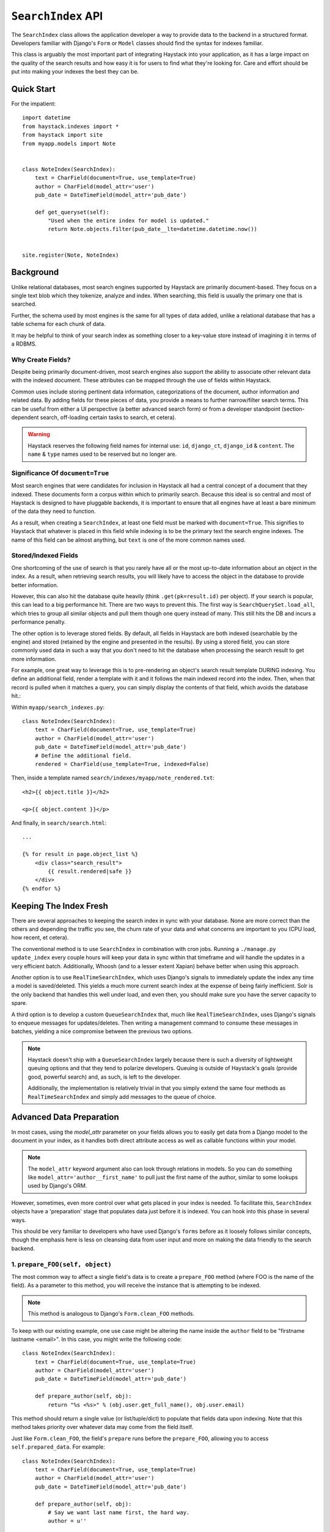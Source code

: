 .. _ref-searchindex-api:

===================
``SearchIndex`` API
===================

.. class:: SearchIndex(model, backend=None)

The ``SearchIndex`` class allows the application developer a way to provide data to
the backend in a structured format. Developers familiar with Django's ``Form``
or ``Model`` classes should find the syntax for indexes familiar.

This class is arguably the most important part of integrating Haystack into your
application, as it has a large impact on the quality of the search results and
how easy it is for users to find what they're looking for. Care and effort
should be put into making your indexes the best they can be.


Quick Start
===========

For the impatient::

    import datetime
    from haystack.indexes import *
    from haystack import site
    from myapp.models import Note
    
    
    class NoteIndex(SearchIndex):
        text = CharField(document=True, use_template=True)
        author = CharField(model_attr='user')
        pub_date = DateTimeField(model_attr='pub_date')
        
        def get_queryset(self):
            "Used when the entire index for model is updated."
            return Note.objects.filter(pub_date__lte=datetime.datetime.now())
    
    
    site.register(Note, NoteIndex)


Background
==========

Unlike relational databases, most search engines supported by Haystack are
primarily document-based. They focus on a single text blob which they tokenize,
analyze and index. When searching, this field is usually the primary one that
is searched.

Further, the schema used by most engines is the same for all types of data
added, unlike a relational database that has a table schema for each chunk of
data.

It may be helpful to think of your search index as something closer to a
key-value store instead of imagining it in terms of a RDBMS.


Why Create Fields?
------------------

Despite being primarily document-driven, most search engines also support the
ability to associate other relevant data with the indexed document. These
attributes can be mapped through the use of fields within Haystack.

Common uses include storing pertinent data information, categorizations of the
document, author information and related data. By adding fields for these pieces
of data, you provide a means to further narrow/filter search terms. This can
be useful from either a UI perspective (a better advanced search form) or from a
developer standpoint (section-dependent search, off-loading certain tasks to
search, et cetera).

.. warning::

    Haystack reserves the following field names for internal use: ``id``,
    ``django_ct``, ``django_id`` & ``content``. The ``name`` & ``type`` names
    used to be reserved but no longer are.


Significance Of ``document=True``
---------------------------------

Most search engines that were candidates for inclusion in Haystack all had a
central concept of a document that they indexed. These documents form a corpus
within which to primarily search. Because this ideal is so central and most of
Haystack is designed to have pluggable backends, it is important to ensure that
all engines have at least a bare minimum of the data they need to function.

As a result, when creating a ``SearchIndex``, at least one field must be marked
with ``document=True``. This signifies to Haystack that whatever is placed in
this field while indexing is to be the primary text the search engine indexes.
The name of this field can be almost anything, but ``text`` is one of the
more common names used.


Stored/Indexed Fields
---------------------

One shortcoming of the use of search is that you rarely have all or the most
up-to-date information about an object in the index. As a result, when
retrieving search results, you will likely have to access the object in the
database to provide better information.

However, this can also hit the database quite heavily (think
``.get(pk=result.id)`` per object). If your search is popular, this can lead
to a big performance hit. There are two ways to prevent this. The first way is
``SearchQuerySet.load_all``, which tries to group all similar objects and pull
them though one query instead of many. This still hits the DB and incurs a
performance penalty.

The other option is to leverage stored fields. By default, all fields in
Haystack are both indexed (searchable by the engine) and stored (retained by
the engine and presented in the results). By using a stored field, you can
store commonly used data in such a way that you don't need to hit the database
when processing the search result to get more information.

For example, one great way to leverage this is to pre-rendering an object's
search result template DURING indexing. You define an additional field, render
a template with it and it follows the main indexed record into the index. Then,
when that record is pulled when it matches a query, you can simply display the
contents of that field, which avoids the database hit.:

Within ``myapp/search_indexes.py``::

    class NoteIndex(SearchIndex):
        text = CharField(document=True, use_template=True)
        author = CharField(model_attr='user')
        pub_date = DateTimeField(model_attr='pub_date')
        # Define the additional field.
        rendered = CharField(use_template=True, indexed=False)
    
Then, inside a template named ``search/indexes/myapp/note_rendered.txt``::

    <h2>{{ object.title }}</h2>
    
    <p>{{ object.content }}</p>
    
And finally, in ``search/search.html``::
    
    ...
    
    {% for result in page.object_list %}
        <div class="search_result">
            {{ result.rendered|safe }}
        </div>
    {% endfor %}


Keeping The Index Fresh
=======================

There are several approaches to keeping the search index in sync with your
database. None are more correct than the others and depending the traffic you
see, the churn rate of your data and what concerns are important to you
(CPU load, how recent, et cetera).

The conventional method is to use ``SearchIndex`` in combination with cron
jobs. Running a ``./manage.py update_index`` every couple hours will keep your
data in sync within that timeframe and will handle the updates in a very
efficient batch. Additionally, Whoosh (and to a lesser extent Xapian) behave
better when using this approach.

Another option is to use ``RealTimeSearchIndex``, which uses Django's signals
to immediately update the index any time a model is saved/deleted. This
yields a much more current search index at the expense of being fairly
inefficient. Solr is the only backend that handles this well under load, and
even then, you should make sure you have the server capacity to spare.

A third option is to develop a custom ``QueueSearchIndex`` that, much like
``RealTimeSearchIndex``, uses Django's signals to enqueue messages for
updates/deletes. Then writing a management command to consume these messages
in batches, yielding a nice compromise between the previous two options.

.. note::

    Haystack doesn't ship with a ``QueueSearchIndex`` largely because there is
    such a diversity of lightweight queuing options and that they tend to
    polarize developers. Queuing is outside of Haystack's goals (provide good,
    powerful search) and, as such, is left to the developer.
    
    Additionally, the implementation is relatively trivial in that you simply
    extend the same four methods as ``RealTimeSearchIndex`` and simply add
    messages to the queue of choice.


Advanced Data Preparation
=========================

In most cases, using the `model_attr` parameter on your fields allows you to
easily get data from a Django model to the document in your index, as it handles
both direct attribute access as well as callable functions within your model.

.. note::

    The ``model_attr`` keyword argument also can look through relations in
    models. So you can do something like ``model_attr='author__first_name'``
    to pull just the first name of the author, similar to some lookups used
    by Django's ORM.

However, sometimes, even more control over what gets placed in your index is
needed. To facilitate this, ``SearchIndex`` objects have a 'preparation' stage
that populates data just before it is indexed. You can hook into this phase in
several ways.

This should be very familiar to developers who have used Django's ``forms``
before as it loosely follows similar concepts, though the emphasis here is
less on cleansing data from user input and more on making the data friendly
to the search backend.

1. ``prepare_FOO(self, object)``
--------------------------------

The most common way to affect a single field's data is to create a
``prepare_FOO`` method (where FOO is the name of the field). As a parameter
to this method, you will receive the instance that is attempting to be indexed.

.. note::

   This method is analogous to Django's ``Form.clean_FOO`` methods.

To keep with our existing example, one use case might be altering the name
inside the ``author`` field to be "firstname lastname <email>". In this case,
you might write the following code::

    class NoteIndex(SearchIndex):
        text = CharField(document=True, use_template=True)
        author = CharField(model_attr='user')
        pub_date = DateTimeField(model_attr='pub_date')
        
        def prepare_author(self, obj):
            return "%s <%s>" % (obj.user.get_full_name(), obj.user.email)

This method should return a single value (or list/tuple/dict) to populate that
fields data upon indexing. Note that this method takes priority over whatever
data may come from the field itself.

Just like ``Form.clean_FOO``, the field's ``prepare`` runs before the
``prepare_FOO``, allowing you to access ``self.prepared_data``. For example::

    class NoteIndex(SearchIndex):
        text = CharField(document=True, use_template=True)
        author = CharField(model_attr='user')
        pub_date = DateTimeField(model_attr='pub_date')
        
        def prepare_author(self, obj):
            # Say we want last name first, the hard way.
            author = u''
            
            if 'author' in self.prepared_data:
                name_bits = self.prepared_data['author'].split()
                author = "%s, %s" % (name_bits[-1], ' '.join(name_bits[:-1]))
            
            return author

This method is fully function with ``model_attr``, so if there's no convenient
way to access the data you want, this is an excellent way to prepare it.

    class NoteIndex(SearchIndex):
        text = CharField(document=True, use_template=True)
        author = CharField(model_attr='user')
        categories = MultiValueField()
        pub_date = DateTimeField(model_attr='pub_date')
        
        def prepare_categories(self, obj):
            # Since we're using a M2M relationship with a complex lookup,
            # we can prepare the list here.
            return [category.id for category in obj.category_set.active().order_by('-created')]


2. ``prepare(self, object)``
----------------------------

Each ``SearchIndex`` gets a ``prepare`` method, which handles collecting all
the data. This method should return a dictionary that will be the final data
used by the search backend.

Overriding this method is useful if you need to collect more than one piece
of data or need to incorporate additional data that is not well represented
by a single ``SearchField``. An example might look like::

    class NoteIndex(SearchIndex):
        text = CharField(document=True, use_template=True)
        author = CharField(model_attr='user')
        pub_date = DateTimeField(model_attr='pub_date')
        
        def prepare(self, object):
            self.prepared_data = super(NoteIndex, self).prepare(object)
            
            # Add in tags (assuming there's a M2M relationship to Tag on the model).
            # Note that this would NOT get picked up by the automatic
            # schema tools provided by Haystack.
            self.prepared_data['tags'] = [tag.name for tag in object.tags.all()]
            
            return self.prepared_data

If you choose to use this method, you should make a point to be careful to call
the ``super()`` method before altering the data. Without doing so, you may have
an incomplete set of data populating your indexes.

This method has the final say in all data, overriding both what the fields
provide as well as any ``prepare_FOO`` methods on the class.

.. note::

   This method is roughly analogous to Django's ``Form.full_clean`` and
   ``Form.clean`` methods. However, unlike these methods, it is not fired
   as the result of trying to access ``self.prepared_data``. It requires
   an explicit call.


3. Overriding ``prepare(self, object)`` On Individual ``SearchField`` Objects
-----------------------------------------------------------------------------

The final way to manipulate your data is to implement a custom ``SearchField``
object and write its ``prepare`` method to populate/alter the data any way you
choose. For instance, a (naive) user-created ``GeoPointField`` might look
something like::

    from haystack.indexes import CharField
    
    class GeoPointField(CharField):
        def __init__(self, **kwargs):
            kwargs['default'] = '0.00-0.00'
            super(GeoPointField, self).__init__(**kwargs)

        def prepare(self, obj):
            return unicode("%s-%s" % (obj.latitude, obj.longitude))

The ``prepare`` method simply returns the value to be used for that field. It's
entirely possible to include data that's not directly referenced to the object
here, depending on your needs.

Note that this is NOT a recommended approach to storing geographic data in a
search engine (there is no formal suggestion on this as support is usually
non-existent), merely an example of how to extend existing fields.

.. note::

   This method is analagous to Django's ``Field.clean`` methods.


``Search Index``
================

``get_queryset``
----------------

.. method:: SearchIndex.get_queryset(self)

Get the default QuerySet to index when doing a full update.

Subclasses can override this method to avoid indexing certain objects.

``prepare``
-----------

.. method:: SearchIndex.prepare(self, obj)

Fetches and adds/alters data before indexing.

``get_content_field``
---------------------

.. method:: SearchIndex.get_content_field(self)

Returns the field that supplies the primary document to be indexed.

``update``
----------

.. method:: SearchIndex.update(self)

Update the entire index.

``update_object``
-----------------

.. method:: SearchIndex.update_object(self, instance, **kwargs)

Update the index for a single object. Attached to the class's
post-save hook.

``remove_object``
-----------------

.. method:: SearchIndex.remove_object(self, instance, **kwargs)

Remove an object from the index. Attached to the class's 
post-delete hook.

``clear``
---------

.. method:: SearchIndex.clear(self)

Clear the entire index.

``reindex``
-----------

.. method:: SearchIndex.reindex(self)

Completely clear the index for this model and rebuild it.

``get_updated_field``
---------------------

.. method:: SearchIndex.get_updated_field(self)

Get the field name that represents the updated date for the model.

If specified, this is used by the reindex command to filter out results
from the ``QuerySet``, enabling you to reindex only recent records. This
method should either return None (reindex everything always) or a
string of the ``Model``'s ``DateField``/``DateTimeField`` name.

``should_update``
-----------------

.. method:: SearchIndex.should_update(self, instance, **kwargs)

Determine if an object should be updated in the index.

It's useful to override this when an object may save frequently and
cause excessive reindexing. You should check conditions on the instance
and return False if it is not to be indexed.

The ``kwargs`` passed along to this method can be the same as the ones passed
by Django when a Model is saved/delete, so it's possible to check if the object
has been created or not. See ``django.db.models.signals.post_save`` for details
on what is passed.

By default, returns True (always reindex).

``load_all_queryset``
---------------------

.. method:: SearchIndex.load_all_queryset(self)

Provides the ability to override how objects get loaded in conjunction
with ``RelatedSearchQuerySet.load_all``. This is useful for post-processing the
results from the query, enabling things like adding ``select_related`` or
filtering certain data.

.. warning:

    Utilizing this functionality can have negative performance implications.
    Please see the section on ``RelatedSearchQuerySet`` within
    :doc:`searchqueryset_api` for further information.

By default, returns ``all()`` on the model's default manager.

Example::

    class NoteIndex(SearchIndex):
        text = CharField(document=True, use_template=True)
        author = CharField(model_attr='user')
        pub_date = DateTimeField(model_attr='pub_date')
        
        def load_all_queryset(self):
            # Pull all objects related to the Note in search results.
            return Note.objects.all().select_related()

When searching, the ``RelatedSearchQuerySet`` appends on a call to ``in_bulk``, so be
sure that the ``QuerySet`` you provide can accommodate this and that the ids
passed to ``in_bulk`` will map to the model in question.

If you need a specific ``QuerySet`` in one place, you can specify this at the
``RelatedSearchQuerySet`` level using the ``load_all_queryset`` method. See
:doc:`searchqueryset_api` for usage.


``RealTimeSearchIndex``
=======================

The ``RealTimeSearchIndex`` provides all the same functionality as the standard
``SearchIndex``. However, in addition, it connects to the
``post_save``/``post_delete`` signals of the model it's registered with.

This means that anytime a model is saved or deleted, it's automatically and
immediately updated in the search index, yielding real-time search.

.. warning::

    Not all backends deal well with the kind of document churn that can result
    from using the ``RealTimeSearchIndex``. Solr is the only one that handles
    it gracefully.
    
    Additionally, this will add more overhead in terms of CPU usage, so you
    should be sure to accommodate for this and should have appropriate monitoring
    in place.


``ModelSearchIndex``
====================

The ``ModelSearchIndex`` class allows for automatic generation of a
``SearchIndex`` based on the fields of the model assigned to it.

With the exception of the automated introspection, it is a ``SearchIndex``
class, so all notes above pertaining to ``SearchIndexes`` apply. As with the
``ModelForm`` class in Django, it employs an inner class called ``Meta``,
which should either contain a ``pass`` to include all fields, a ``fields`` list
to specify a whitelisted set of fields or ``excludes`` to prevent certain fields
from appearing in the class. Unlike ``ModelForm``, you should **NOT** specify
a ``model`` attribute, as that is already handled when registering the class.

In addition, it adds a `text` field that is the ``document=True`` field and
has `use_template=True` option set, just like the ``BasicSearchIndex``.

.. warning::

    Usage of this class might result in inferior ``SearchIndex`` objects, which
    can directly affect your search results. Use this to establish basic
    functionality and move to custom `SearchIndex` objects for better control.

At this time, it does not handle related fields.

Quick Start
-----------

For the impatient::

    import datetime
    from haystack.indexes import *
    from haystack import site
    from myapp.models import Note
    
    # All Fields
    class AllNoteIndex(ModelSearchIndex):
        class Meta:
            pass
    
    # Blacklisted Fields
    class LimitedNoteIndex(ModelSearchIndex):
        class Meta:
            excludes = ['user']
    
    # Whitelisted Fields
    class NoteIndex(ModelSearchIndex):
        class Meta:
            fields = ['user', 'pub_date']
        
        # Note that regular ``SearchIndex`` methods apply.
        def get_queryset(self):
            "Used when the entire index for model is updated."
            return Note.objects.filter(pub_date__lte=datetime.datetime.now())
    
    
    site.register(Note, NoteIndex)

